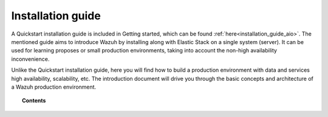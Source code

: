 .. Copyright (C) 2019 Wazuh, Inc.

.. _installation_guide:

Installation guide
==================

.. meta::
  :description: Find useful technical documentation about how Wazuh works, suitable for developers and tech enthusiasts.

A Quickstart installation guide is included in Getting started, which can be found :ref:`here<installation_guide_aio>`. The mentioned guide aims to introduce Wazuh by installing along with  Elastic Stack on a single system (server). It can be used for learning proposes or small production environments, taking into account the non-high availability inconvenience.

Unlike the Quickstart installation guide, here you will find how to build a production environment with data and services high availability, scalability, etc. The introduction document will drive you through the basic concepts and architecture of a Wazuh production environment.

.. topic:: Contents

    .. toctree::
        :maxdepth: 2

        introduction/index
        elasticsearch-cluster/index
        wazuh-cluster/index
        kibana/index

